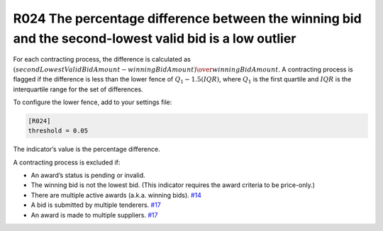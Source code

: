 R024 The percentage difference between the winning bid and the second-lowest valid bid is a low outlier
-------------------------------------------------------------------------------------------------------

For each contracting process, the difference is calculated as :math:`(secondLowestValidBidAmount - winningBidAmount) \over winningBidAmount`. A contracting process is flagged if the difference is less than the lower fence of :math:`Q_1 - 1.5(IQR)`, where :math:`Q_1` is the first quartile and :math:`IQR` is the interquartile range for the set of differences.

To configure the lower fence, add to your settings file:

.. code:: ini

   [R024]
   threshold = 0.05

The indicator’s value is the percentage difference.

A contracting process is excluded if:

-  An award’s status is pending or invalid.
-  The winning bid is not the lowest bid. (This indicator requires the award criteria to be price-only.)
-  There are multiple active awards (a.k.a. winning bids). `#14 <https://github.com/open-contracting/cardinal-rs/issues/14>`__
-  A bid is submitted by multiple tenderers. `#17 <https://github.com/open-contracting/cardinal-rs/issues/17>`__
-  An award is made to multiple suppliers. `#17 <https://github.com/open-contracting/cardinal-rs/issues/17>`__
